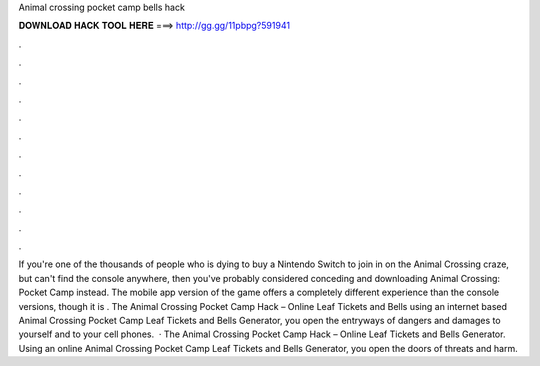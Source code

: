 Animal crossing pocket camp bells hack

𝐃𝐎𝐖𝐍𝐋𝐎𝐀𝐃 𝐇𝐀𝐂𝐊 𝐓𝐎𝐎𝐋 𝐇𝐄𝐑𝐄 ===> http://gg.gg/11pbpg?591941

.

.

.

.

.

.

.

.

.

.

.

.

If you're one of the thousands of people who is dying to buy a Nintendo Switch to join in on the Animal Crossing craze, but can't find the console anywhere, then you've probably considered conceding and downloading Animal Crossing: Pocket Camp instead. The mobile app version of the game offers a completely different experience than the console versions, though it is . The Animal Crossing Pocket Camp Hack – Online Leaf Tickets and Bells  using an internet based Animal Crossing Pocket Camp Leaf Tickets and Bells Generator, you open the entryways of dangers and damages to yourself and to your cell phones.  · The Animal Crossing Pocket Camp Hack – Online Leaf Tickets and Bells Generator. Using an online Animal Crossing Pocket Camp Leaf Tickets and Bells Generator, you open the doors of threats and harm.